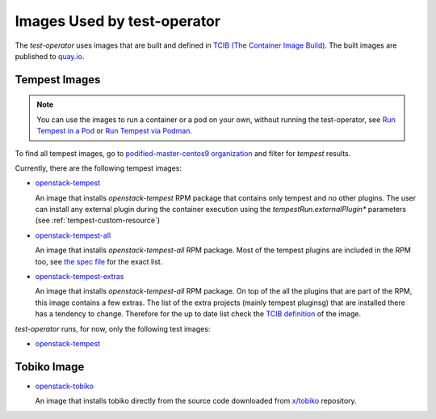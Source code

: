 Images Used by test-operator
============================

The `test-operator` uses images that are built and defined in
`TCIB (The Container Image Build) <https://github.com/openstack-k8s-operators/tcib>`_.
The built images are published to `quay.io <https://quay.io/>`_.

.. _tempest-images:

Tempest Images
--------------

.. note::
    You can use the images to run a container or a pod on your own, without
    running the test-operator, see `Run Tempest in a Pod <./tempest_pod.html>`_
    or `Run Tempest via Podman <./tempest_podman.html>`_.

To find all tempest images, go to
`podified-master-centos9 organization <https://quay.io/organization/podified-master-centos9>`_
and filter for *tempest* results.

Currently, there are the following tempest images:

* `openstack-tempest <https://quay.io/podified-antelope-centos9/openstack-tempest>`_

  An image that installs `openstack-tempest` RPM package that contains only tempest and no other
  plugins. The user can install any external plugin during the container execution using
  the `tempestRun.externalPlugin*` parameters (see :ref:`tempest-custom-resource`)

* `openstack-tempest-all <https://quay.io/podified-antelope-centos9/openstack-tempest-all>`_

  An image that installs `openstack-tempest-all` RPM package. Most of the tempest plugins are
  included in the RPM too, see `the spec file <https://github.com/rdo-packages/tempest-distgit/blob/rpm-master/openstack-tempest.spec>`_
  for the exact list.

* `openstack-tempest-extras <https://quay.io/podified-antelope-centos9/openstack-tempest-extras>`_

  An image that installs `openstack-tempest-all` RPM package. On top of the all the plugins that are part of the RPM,
  this image contains a few extras. The list of the extra projects (mainly tempest pluginsg) that are installed there has
  a tendency to change. Therefore for the up to date list check the
  `TCIB definition <https://github.com/openstack-k8s-operators/tcib/blob/main/container-images/tcib/base/os/tempest/tempest-extras/tempest-extras.yaml>`_
  of the image.


`test-operator` runs, for now, only the following test images:

* `openstack-tempest <https://quay.io/podified-antelope-centos9/openstack-tempest>`_

Tobiko Image
------------

* `openstack-tobiko <https://quay.io/podified-antelope-centos9/openstack-tobiko:current-podified>`_

  An image that installs tobiko directly from the source code downloaded from
  `x/tobiko <https://opendev.org/x/tobiko.git>`_ repository.
